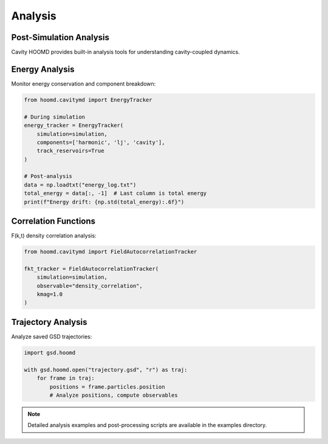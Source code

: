 ========
Analysis
========

Post-Simulation Analysis
========================

Cavity HOOMD provides built-in analysis tools for understanding cavity-coupled dynamics.

Energy Analysis
===============

Monitor energy conservation and component breakdown:

.. code-block:: python

   from hoomd.cavitymd import EnergyTracker
   
   # During simulation
   energy_tracker = EnergyTracker(
       simulation=simulation,
       components=['harmonic', 'lj', 'cavity'],
       track_reservoirs=True
   )

   # Post-analysis
   data = np.loadtxt("energy_log.txt")
   total_energy = data[:, -1]  # Last column is total energy
   print(f"Energy drift: {np.std(total_energy):.6f}")

Correlation Functions
=====================

F(k,t) density correlation analysis:

.. code-block:: python

   from hoomd.cavitymd import FieldAutocorrelationTracker
   
   fkt_tracker = FieldAutocorrelationTracker(
       simulation=simulation,
       observable="density_correlation",
       kmag=1.0
   )

Trajectory Analysis
===================

Analyze saved GSD trajectories:

.. code-block:: python

   import gsd.hoomd
   
   with gsd.hoomd.open("trajectory.gsd", "r") as traj:
       for frame in traj:
           positions = frame.particles.position
           # Analyze positions, compute observables
           
.. note::
   
   Detailed analysis examples and post-processing scripts are available 
   in the examples directory. 